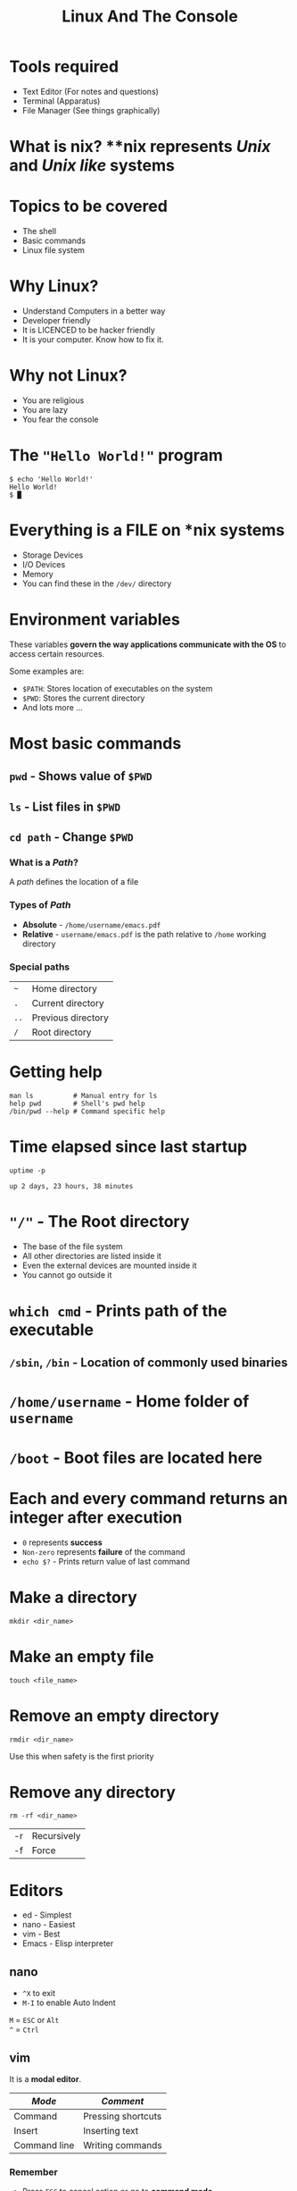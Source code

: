 #+TITLE: Linux And The Console
#+OPTIONS: toc:nil num:nil timestamp:nil author:nil
#+REVEAL_ROOT: ../../reveal.js
#+REVEAL_TRANS: slide
#+REVEAL_THEME: black
#+REVEAL_EXTRA_CSS: ../custom.css

* Tools required
+ Text Editor (For notes and questions)
+ Terminal (Apparatus)
+ File Manager (See things graphically)
* What is **nix*?
**nix* represents /Unix/ and /Unix like/ systems
* Topics to be covered
+ The shell
+ Basic commands
+ Linux file system
* Why Linux?
+ Understand Computers in a better way
+ Developer friendly
+ It is LICENCED to be hacker friendly
+ It is your computer. Know how to fix it.
* Why not Linux?
+ You are religious
+ You are lazy
+ You fear the console
* The ="Hello World!"= program
#+NAME: hello-world-in-shell
#+BEGIN_EXAMPLE
$ echo 'Hello World!'
Hello World!
$ █
#+END_EXAMPLE
* Everything is a FILE on *nix systems
+ Storage Devices
+ I/O Devices
+ Memory
+ You can find these in the =/dev/= directory
* Environment variables
These variables *govern the way applications communicate with the OS* to
access certain resources.

Some examples are:
+ =$PATH=: Stores location of executables on the system
+ =$PWD=: Stores the current directory
+ And lots more ...

* Most basic commands

** =pwd= - Shows value of =$PWD=
** =ls= - List files in =$PWD=
** =cd path= - Change =$PWD=
*** What is a /Path/?
A /path/ defines the location of a file
*** Types of /Path/
+ *Absolute* - =/home/username/emacs.pdf=
+ *Relative* - =username/emacs.pdf= is the path relative to =/home=
  working directory
*** Special paths
| =~=  | Home directory     |
| =.=  | Current directory  |
| =..= | Previous directory |
| =/=  | Root directory     |
* Getting help
#+BEGIN_SRC shell
  man ls          # Manual entry for ls
  help pwd        # Shell's pwd help
  /bin/pwd --help # Command specific help
#+END_SRC
* Time elapsed since last startup
#+NAME: uptime-command
#+BEGIN_SRC shell :results output :exports both :cache yes
  uptime -p
#+END_SRC
#+RESULTS[a48b79ef3365541dd80715d61cb5ceb16ea90280]: uptime-command
: up 2 days, 23 hours, 38 minutes
* ="/"= - The Root directory
+ The base of the file system
+ All other directories are listed inside it
+ Even the external devices are mounted inside it
+ You cannot go outside it
* =which cmd= - Prints path of the executable
** =/sbin=, =/bin= - Location of commonly used binaries
* =/home/username= - Home folder of =username=
* =/boot= - Boot files are located here

* Each and every command returns an integer after execution
+ =0= represents *success*
+ =Non-zero= represents *failure* of the command
+ =echo $?= - Prints return value of last command
* Make a directory
#+BEGIN_SRC shell :exports code
  mkdir <dir_name>
#+END_SRC

* Make an empty file
#+BEGIN_SRC shell :exports code
  touch <file_name>
#+END_SRC

* Remove an empty directory
#+BEGIN_SRC shell :exports code
  rmdir <dir_name>
#+END_SRC
Use this when safety is the first priority

* Remove any directory
#+BEGIN_SRC shell :exports code
  rm -rf <dir_name>
#+END_SRC
| -r | Recursively |
| -f | Force       |
* Editors
+ ed - Simplest
+ nano - Easiest
+ vim - Best
+ Emacs - Elisp interpreter
** nano
+ =^X= to exit
+ =M-I= to enable Auto Indent
=M= = =ESC= or =Alt= \\
=^= = =Ctrl=
** vim
It is a *modal editor*.
| /Mode/       | /Comment/          |
|--------------+--------------------|
| Command      | Pressing shortcuts |
| Insert       | Inserting text     |
| Command line | Writing commands   |
*** Remember
+ Press =ESC= to cancel action or go to *command mode*
+ Always be in command mode unless specified
+ Press =i= or =a= to get into *insert mode*
+ Press =:= to get into *command line mode*
*** =:q!= - Force Quit
*** =:x= - Save and Quit
*** =:set autoindent= - Auto indent
* Controlling processes
** =Ctrl+C= sends *force quit* signal to a running process
** =Ctrl+Z= to pause a process
** After pausing you have two options
+ =fg= resumes the process in the =ForeGround=
+ =bg= resumes the process in the =BackGround=
+ Or kill it :)
** Running a process in the background
#+BEGIN_SRC shell
  <full_command> &
#+END_SRC

** Listing running processes
#+BEGIN_SRC shell :exports code
  ps -e   # Gives simple list
  ps aux  # Gives verbose list
  top     # Priority based ordering of processes
#+END_SRC

** Kill a process
#+BEGIN_SRC shell :exports code
  kill 1234           # Like ^C
  killall -9 firefox  # Force kill
#+END_SRC

* Network interaction
** Get IP address from host name
#+BEGIN_SRC shell
  resolveip localhost
#+END_SRC
** Is a host connected in a network?
#+BEGIN_SRC shell
  ping 127.0.0.1 -c 1
#+END_SRC
** Restart network module [ **root** ]
#+BEGIN_SRC shell
  systemctl restart NetworkManager
#+END_SRC
** Changing proxy
*** Set proxy
#+BEGIN_SRC shell
  export HTTP_PROXY='IP:PORT'
  export HTTPS_PROXY='IP:PORT'
  export http_proxy='IP:PORT'
  export https_proxy='IP:PORT'
#+END_SRC
*** Unset proxy
#+BEGIN_SRC shell
  unset https_proxy, http_proxy, HTTP_PROXY, HTTPS_PROXY
#+END_SRC
* File redirection
+ Send output elsewhere
+ Example
  #+BEGIN_SRC shell :exports code
    ls -l > ls.txt   # Sends output(stdout) to ls.txt
    cat < ls.txt     # Sends input from ls.txt to cat
  #+END_SRC
+ Replacing =>= with =>>= appends to the file
+ =stderr= is represented as =2>=

* =/dev= - The devices
+ =/dev/null=
+ =/dev/zero=
+ =/dev/input/mice=
+ =/dev/input/mouse0=
+ =/dev/sd?*/=

* Pipes

* Questions
